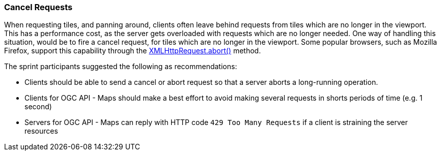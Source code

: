 === Cancel Requests

When requesting tiles, and panning around, clients often leave behind requests from tiles which are no longer in the viewport. This has a performance cost, as the server gets overloaded with requests which are no longer needed. One way of handling this situation, would be to fire a cancel request, for tiles which are no longer in the viewport. Some popular browsers, such as Mozilla Firefox, support this capability through the https://developer.mozilla.org/en-US/docs/Web/API/XMLHttpRequest/abort[XMLHttpRequest.abort()] method.

The sprint participants suggested the following as recommendations:

* Clients should be able to send a cancel or abort request so that a server aborts a long-running operation.
* Clients for OGC API - Maps should make a best effort to avoid making several requests in shorts periods of time (e.g. 1 second)
* Servers for OGC API - Maps can reply with HTTP code `429 Too Many Requests` if a client is straining the server resources
